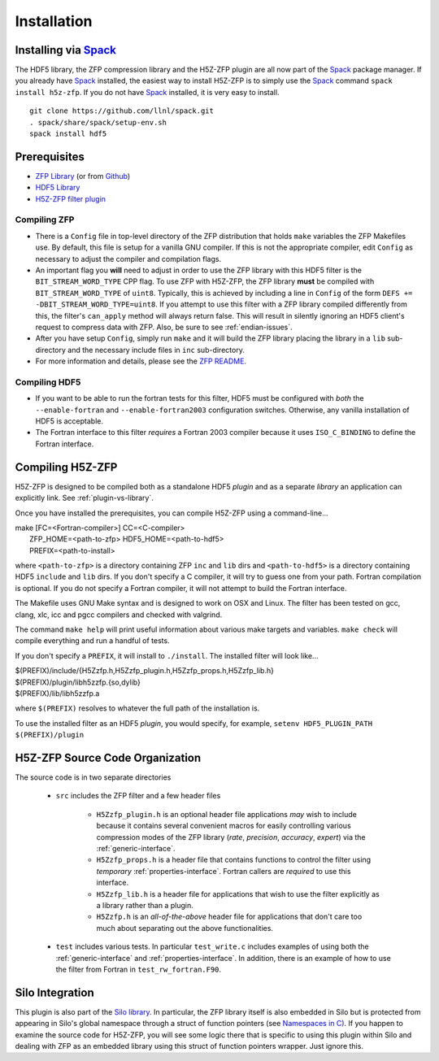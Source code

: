 ============
Installation
============

----
Installing via `Spack <https://spack.io>`_
----
The HDF5 library, the ZFP compression library and the H5Z-ZFP plugin are all now part of the `Spack <https://spack.io>`_ package manager. If you already have `Spack <https://spack.io>`_ installed, the easiest way to install H5Z-ZFP is to simply use the `Spack <https://spack.io>`_ command ``spack install h5z-zfp``. If you do not have `Spack <https://spack.io>`_ installed, it is very easy to install.

::

    git clone https://github.com/llnl/spack.git
    . spack/share/spack/setup-env.sh
    spack install hdf5

----
Prerequisites
----

* `ZFP Library <http://computation.llnl.gov/projects/floating-point-compression/download/zfp-0.5.0.tar.gz>`_ (or from `Github <https://github.com/LLNL/zfp>`_)
* `HDF5 Library <https://support.hdfgroup.org/ftp/HDF5/current/src/hdf5-1.8.17.tar.gz>`_
* `H5Z-ZFP filter plugin <https://github.com/LLNL/H5Z-ZFP>`_

^^^^
Compiling ZFP
^^^^

* There is a ``Config`` file in top-level directory of the ZFP distribution that holds ``make`` variables
  the ZFP Makefiles use. By default, this file is setup for a vanilla GNU compiler. If this is not the
  appropriate compiler, edit ``Config`` as necessary to adjust the compiler and compilation flags.
* An important flag you **will** need to adjust in order to use the ZFP library with this HDF5 filter is
  the ``BIT_STREAM_WORD_TYPE`` CPP flag. To use ZFP with H5Z-ZFP, the ZFP library **must** be compiled
  with ``BIT_STREAM_WORD_TYPE`` of ``uint8``. Typically, this is achieved by including a line in ``Config``
  of the form ``DEFS += -DBIT_STREAM_WORD_TYPE=uint8``. If you attempt to use this filter with a ZFP
  library compiled  differently from this, the  filter's ``can_apply`` method will always return
  false. This will result in silently ignoring an HDF5 client's  request to compress data with
  ZFP. Also, be sure to see :ref:`endian-issues`.
* After you have setup ``Config``, simply run ``make`` and it will build the ZFP library placing
  the library in a ``lib`` sub-directory and the necessary include files in ``inc`` sub-directory.
* For more information and details, please see the `ZFP README <https://github.com/LLNL/zfp/blob/master/README.md>`_.

^^^^
Compiling HDF5
^^^^

* If you want to be able to run the fortran tests for this filter, HDF5 must be
  configured with *both* the ``--enable-fortran`` and ``--enable-fortran2003``
  configuration switches. Otherwise, any vanilla installation of HDF5 is acceptable.
  
* The Fortran interface to this filter *requires* a Fortran 2003 compiler
  because it uses ``ISO_C_BINDING`` to define the Fortran interface.

----
Compiling H5Z-ZFP
----

H5Z-ZFP is designed to be compiled both as a standalone HDF5 *plugin* and as a separate
*library* an application can explicitly link. See :ref:`plugin-vs-library`.

Once you have installed the prerequisites, you can compile H5Z-ZFP using a command-line...

| make [FC=<Fortran-compiler>] CC=<C-compiler>
|     ZFP_HOME=<path-to-zfp> HDF5_HOME=<path-to-hdf5>
|     PREFIX=<path-to-install>

where ``<path-to-zfp>`` is a directory containing ZFP ``inc`` and ``lib`` dirs and
``<path-to-hdf5>`` is a directory containing HDF5 ``include`` and ``lib`` dirs.
If you don't specify a C compiler, it will try to guess one from your path. Fortran
compilation is optional. If you do not specify a Fortran compiler, it will not attempt
to build the Fortran interface.

The Makefile uses  GNU Make syntax and is designed to  work on OSX and
Linux. The filter has been tested on gcc, clang, xlc, icc and pgcc  compilers
and checked with valgrind.

The command ``make help`` will print useful information
about various make targets and variables. ``make check`` will compile everything
and run a handful of tests.

If you don't specify a ``PREFIX``, it will install to ``./install``. The installed
filter will look like...

| $(PREFIX)/include/{H5Zzfp.h,H5Zzfp_plugin.h,H5Zzfp_props.h,H5Zzfp_lib.h}
| $(PREFIX)/plugin/libh5zzfp.{so,dylib}
| $(PREFIX)/lib/libh5zzfp.a

where ``$(PREFIX)`` resolves to whatever the full path of the installation is.

To use the installed filter as an HDF5 *plugin*, you would specify, for example,
``setenv HDF5_PLUGIN_PATH $(PREFIX)/plugin``

----
H5Z-ZFP Source Code Organization
----

The source code is in two separate directories

    * ``src`` includes the ZFP filter and a few header files

        * ``H5Zzfp_plugin.h`` is an optional header file applications *may* wish
          to include because it contains several convenient macros for easily
          controlling various compression modes of the ZFP library (*rate*,
          *precision*, *accuracy*, *expert*) via the :ref:`generic-interface`. 
        * ``H5Zzfp_props.h`` is a header file that contains functions to control the
          filter using *temporary* :ref:`properties-interface`. Fortran callers are
          *required* to use this interface.
        * ``H5Zzfp_lib.h`` is a header file for applications that wish to use the filter
          explicitly as a library rather than a plugin.
        * ``H5Zzfp.h`` is an *all-of-the-above* header file for applications that don't
          care too much about separating out the above functionalities.

    * ``test`` includes various tests. In particular ``test_write.c`` includes examples
      of using both the :ref:`generic-interface` and :ref:`properties-interface`. In 
      addition, there is an example of how to use the filter from Fortran in ``test_rw_fortran.F90``.

----
Silo Integration
----

This plugin is also part of the `Silo library <https://wci.llnl.gov/simulation/computer-codes/silo>`_.
In particular, the ZFP library
itself is also embedded in Silo but is protected from appearing in Silo's
global namespace through a struct of function pointers (see `Namespaces in C) <https://visitbugs.ornl.gov/projects/silo/wiki/Using_C_structs_as_a_kind_of_namespace_mechanism_to_reduce_global_symbol_bloat>`_.
If you happen to examine the source code for H5Z-ZFP, you will see some logic there
that is specific to using this plugin within Silo and dealing with ZFP as an embedded
library using this struct of function pointers wrapper. Just ignore this.
